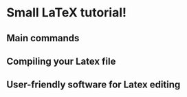 * Small LaTeX tutorial!

** Main commands


** Compiling your Latex file

** User-friendly software for Latex editing
